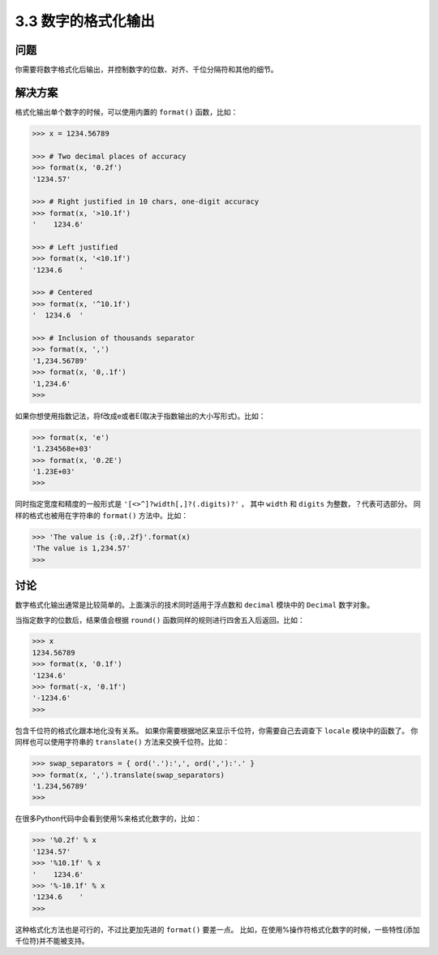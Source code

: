 ============================
3.3 数字的格式化输出
============================

----------
问题
----------
你需要将数字格式化后输出，并控制数字的位数、对齐、千位分隔符和其他的细节。

----------
解决方案
----------
格式化输出单个数字的时候，可以使用内置的 ``format()`` 函数，比如：

.. code-block:: python

    >>> x = 1234.56789

    >>> # Two decimal places of accuracy
    >>> format(x, '0.2f')
    '1234.57'

    >>> # Right justified in 10 chars, one-digit accuracy
    >>> format(x, '>10.1f')
    '    1234.6'

    >>> # Left justified
    >>> format(x, '<10.1f')
    '1234.6    '

    >>> # Centered
    >>> format(x, '^10.1f')
    '  1234.6  '

    >>> # Inclusion of thousands separator
    >>> format(x, ',')
    '1,234.56789'
    >>> format(x, '0,.1f')
    '1,234.6'
    >>>

如果你想使用指数记法，将f改成e或者E(取决于指数输出的大小写形式)。比如：

.. code-block:: python

    >>> format(x, 'e')
    '1.234568e+03'
    >>> format(x, '0.2E')
    '1.23E+03'
    >>>

同时指定宽度和精度的一般形式是 ``'[<>^]?width[,]?(.digits)?'`` ，
其中 ``width`` 和 ``digits`` 为整数，？代表可选部分。
同样的格式也被用在字符串的 ``format()`` 方法中。比如：

.. code-block:: python

    >>> 'The value is {:0,.2f}'.format(x)
    'The value is 1,234.57'
    >>>

----------
讨论
----------
数字格式化输出通常是比较简单的。上面演示的技术同时适用于浮点数和 ``decimal`` 模块中的 ``Decimal`` 数字对象。

当指定数字的位数后，结果值会根据 ``round()`` 函数同样的规则进行四舍五入后返回。比如：

.. code-block:: python

    >>> x
    1234.56789
    >>> format(x, '0.1f')
    '1234.6'
    >>> format(-x, '0.1f')
    '-1234.6'
    >>>

包含千位符的格式化跟本地化没有关系。
如果你需要根据地区来显示千位符，你需要自己去调查下 ``locale`` 模块中的函数了。
你同样也可以使用字符串的 ``translate()`` 方法来交换千位符。比如：

.. code-block:: python

    >>> swap_separators = { ord('.'):',', ord(','):'.' }
    >>> format(x, ',').translate(swap_separators)
    '1.234,56789'
    >>>

在很多Python代码中会看到使用%来格式化数字的，比如：

.. code-block:: python

    >>> '%0.2f' % x
    '1234.57'
    >>> '%10.1f' % x
    '    1234.6'
    >>> '%-10.1f' % x
    '1234.6    '
    >>>

这种格式化方法也是可行的，不过比更加先进的 ``format()`` 要差一点。
比如，在使用%操作符格式化数字的时候，一些特性(添加千位符)并不能被支持。

